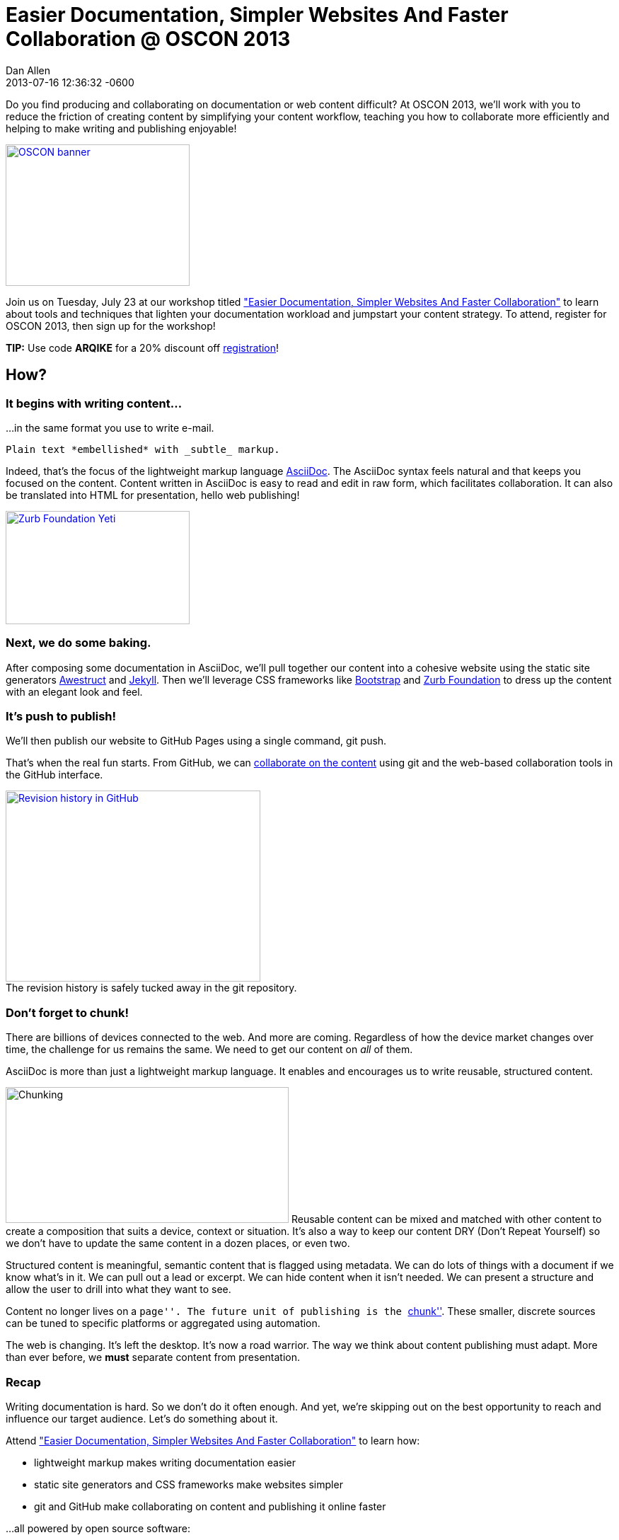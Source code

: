 = Easier Documentation, Simpler Websites And Faster Collaboration @ OSCON 2013
Dan Allen
2013-07-16
:awestruct-tags: [announcement, github, awestruct, content-strategy]
:revdate: 2013-07-16 12:36:32 -0600
:session-uri: http://www.oscon.com/oscon2013/public/schedule/detail/29335
:session-title: Easier Documentation, Simpler Websites And Faster Collaboration
:session-link: {session-uri}["{session-title}"]
:_: {empty}
:github-uri: https://github.com
:dan-uri: {github-uri}/mojavelinux
:sarah-uri: {github-uri}/graphitefriction

Do you find producing and collaborating on documentation or web content difficult?
At OSCON 2013, we'll work with you to reduce the friction of creating content by simplifying your content workflow, teaching you how to collaborate more efficiently and helping to make writing and publishing enjoyable!

[caption=""]
image::http://cdn.oreillystatic.com/en/assets/1/event/95/oscon2013_attending_300x250.png[OSCON banner, 260, 200, link="https://en.oreilly.com/oscon2013/public/register/order", role="right"]

Join us on Tuesday, July 23 at our workshop titled {session-link} to learn about tools and techniques that lighten your documentation workload and jumpstart your content strategy. 
To attend, register for OSCON 2013, then sign up for the workshop!

// NOTE can't use admonition as it breaks the float of the previous image
*TIP:* Use code *ARQIKE* for a 20% discount off https://en.oreilly.com/oscon2013/public/register/order[registration]!

== How?

=== It begins with writing content...

...in the same format you use to write e-mail.

[source,asciidoc]
Plain text *embellished* with _subtle_ markup.

Indeed, that's the focus of the lightweight markup language http://asciidoctor.org/what-is-asciidoc[AsciiDoc].
The AsciiDoc syntax feels natural and that keeps you focused on the content.
Content written in AsciiDoc is easy to read and edit in raw form, which facilitates collaboration. 
It can also be translated into HTML for presentation, hello web publishing!

image::zurb-foundation-yeti.png[Zurb Foundation Yeti, 260, 160, link="http://foundation.zurb.com", role="thumb right"]

=== Next, we do some baking.

After composing some documentation in AsciiDoc, we'll pull together our content into a cohesive website using the static site generators http://awestruct.org[Awestruct] and http://jekyllrb.com[Jekyll]. 
Then we'll leverage CSS frameworks like http://bootstrap.twitter.com[Bootstrap] and http://foundation.zurb.com[Zurb Foundation] to dress up the content with an elegant look and feel.

=== It's push to publish!

We'll then publish our website to GitHub Pages using a single command, +git push+.

That's when the real fun starts.
From GitHub, we can https://github.com/blog/1557-github-flow-in-the-browser[collaborate on the content] using git and the web-based collaboration tools in the GitHub interface.

[caption=""]
.The revision history is safely tucked away in the git repository.
image::github-history.png[Revision history in GitHub, 360, 270, link="https://github.com/asciidoctor/asciidoctor.org/commits/master/docs/asciidoc-syntax-quick-reference.adoc", role="center"]

=== Don't forget to chunk!

There are billions of devices connected to the web.
And more are coming.
Regardless of how the device market changes over time, the challenge for us remains the same.
We need to get our content on _all_ of them.

AsciiDoc is more than just a lightweight markup language.
It enables and encourages us to write reusable, structured content.

image:chunking.jpg[Chunking, 400, 192, role="right"] Reusable content can be mixed and matched with other content to create a composition that suits a device, context or situation.
It's also a way to keep our content DRY (Don't Repeat Yourself) so we don't have to update the same content in a dozen places, or even two.

Structured content is meaningful, semantic content that is flagged using metadata.
We can do lots of things with a document if we know what's in it.
We can pull out a lead or excerpt.
We can hide content when it isn't needed.
We can present a structure and allow the user to drill into what they want to see.

Content no longer lives on a ``page''.
The future unit of publishing is the http://asciidoctor.org/news/2013/07/16/oscon-2013-docs-workshop-preview[``chunk''].
These smaller, discrete sources can be tuned to specific platforms or aggregated using automation.

The web is changing.
It's left the desktop.
It's now a road warrior.
The way we think about content publishing must adapt.
More than ever before, we *must* separate content from presentation.

=== Recap

Writing documentation is hard.
So we don't do it often enough.
And yet, we're skipping out on the best opportunity to reach and influence our target audience.
Let's do something about it.

Attend {session-link} to learn how:

* lightweight markup makes writing documentation easier
* static site generators and CSS frameworks make websites simpler
* git and GitHub make collaborating on content and publishing it online faster

...all powered by open source software:

,===
Ruby,Git,AsciiDoc / Asciidoctor
Awestruct,Jekyll,Haml / Slim
SASS / Compass,Zurb Foundation,Travis CI
,===

Let's bake better documentation, together.
Documentation that's _reusable_ and _structured_.

== What, Where and When?

[horizontal]
Title: :: Easier Documentation, Simpler Websites And Faster Collaboration
Date: :: Tuesday, July 23, 2013
Time: :: 1:30 - 5:00 PM (3h 30m)
Room: :: D139/140, Oregon Convention Center
Type: :: Workshop
Category: :: Tools & Techniques

You can find all the details about the workshop, including the session abstract, on the {session-uri}[official session page].

== Who?

=== Attendees

Open source community members like you who are passionate about documentation and web publishing.

Not sure if that's you?
Do you contribute to, maintain or organize any of the following?

* manuals, user guides, tutorials or READMEs
* news, press releases or announcements
* articles or books
* brochures or press kits
* conference or event information
* request for proposals (RFPs)
* resume or personal site

If you nodded, then you're one of us :)

=== Trainers

.image:{dan-uri}.png[link="{dan-uri}", role="thumb right"] Dan Allen
--
Dan is an open source advocate, community catalyst, author and speaker. He proudly pursues these passions as a Red Hat employee and community member.

In his role as Principal Software Engineer at Red Hat, he leads the Asciidoctor project and serves as the community manager for Arquillian.
He draws on these experiences to help make a variety of open source projects wildly successful.
Besides drinking a Trappist beer or indulging in Belgian chocolate, there's nothing he'd rather do.
--

.image:{sarah-uri}.png[link="{sarah-uri}", role="thumb right"] Sarah White
--
Sarah is the content strategist for both the Arquillian and Asciidoctor projects--an ideal position for someone passionate about open source, alien invasions and writing.

If there's room for improvement, Sarah will find it.
_Lots of it._

Long ago, in a not-too-distant galaxy, she assessed hazardous waste sites and tracked pesticide routes through watersheds.
So she knows a thing or two about identifying and eradicating stuff that kills, including software bugs and poor documentation.
--

== Prerequisites

Knowledge of HTML and being comfortable using the commandline are both essential.
Some knowledge of git and Ruby is useful, though a novice should be able to pick up the necessary training ``on the job''.

* Laptop
* http://github.com[GitHub account]
* Ruby 1.9 (or JRuby 1.7)
** *Linux:* +apt-get install rubygems+, +yum install rubygems+ or equivalent
** *OSX:* Available by default
** *Windows:* http://rubyinstaller.org[RubyInstaller]
* http://git-scm.com/downloads[Git client]
** *Linux:* +apt-get install git+, +yum install git+ or equivalent
** *OSX:* http://mac.github.com[GitHub for Mac] (also installs git)
** *Windows:* http://windows.github.com[GitHub for Windows] (also installs git)
* Text editor

== Reading list

We've prepared some reading material that will give you a better idea of what the session is about and what you'll be learning.
These resources should also help you continue to learn about the subject after the workshop is over.

.Strategy
* http://blogs.hbr.org/cs/2013/06/dont_let_paper_paradigms_drive.html[Don't Let Paper Paradigms Drive Your Digital Strategy]
** http://aneventapart.com/news/post/aea-video-karen-mcgrane-adapting-ourselves-to-adaptive-content[Adapting Ourselves to Adaptive Content] [icon-facetime-video]'{_}' <- *a must see!*
* http://contentstrategy.com/book.html[Content Strategy for the Web] [icon-book]'{_}'

.Tech
* http://asciidoctor.org/docs/what-is-asciidoc-why-use-it[What is AsciiDoc? Why do we need it?]
* http://awestruct.org/getting_started[Getting Started with Awestruct]
* https://github.com/blog/1557-github-flow-in-the-browser[GitHub Flow in the Browser]

A full list of resources is available on the https://github.com/graphitefriction/oscon-2013-docs-workshop/wiki/Reference%20Resources[Reference Resources] page on the workshop's wiki.

*We look forward to seeing you at OSCON!*
